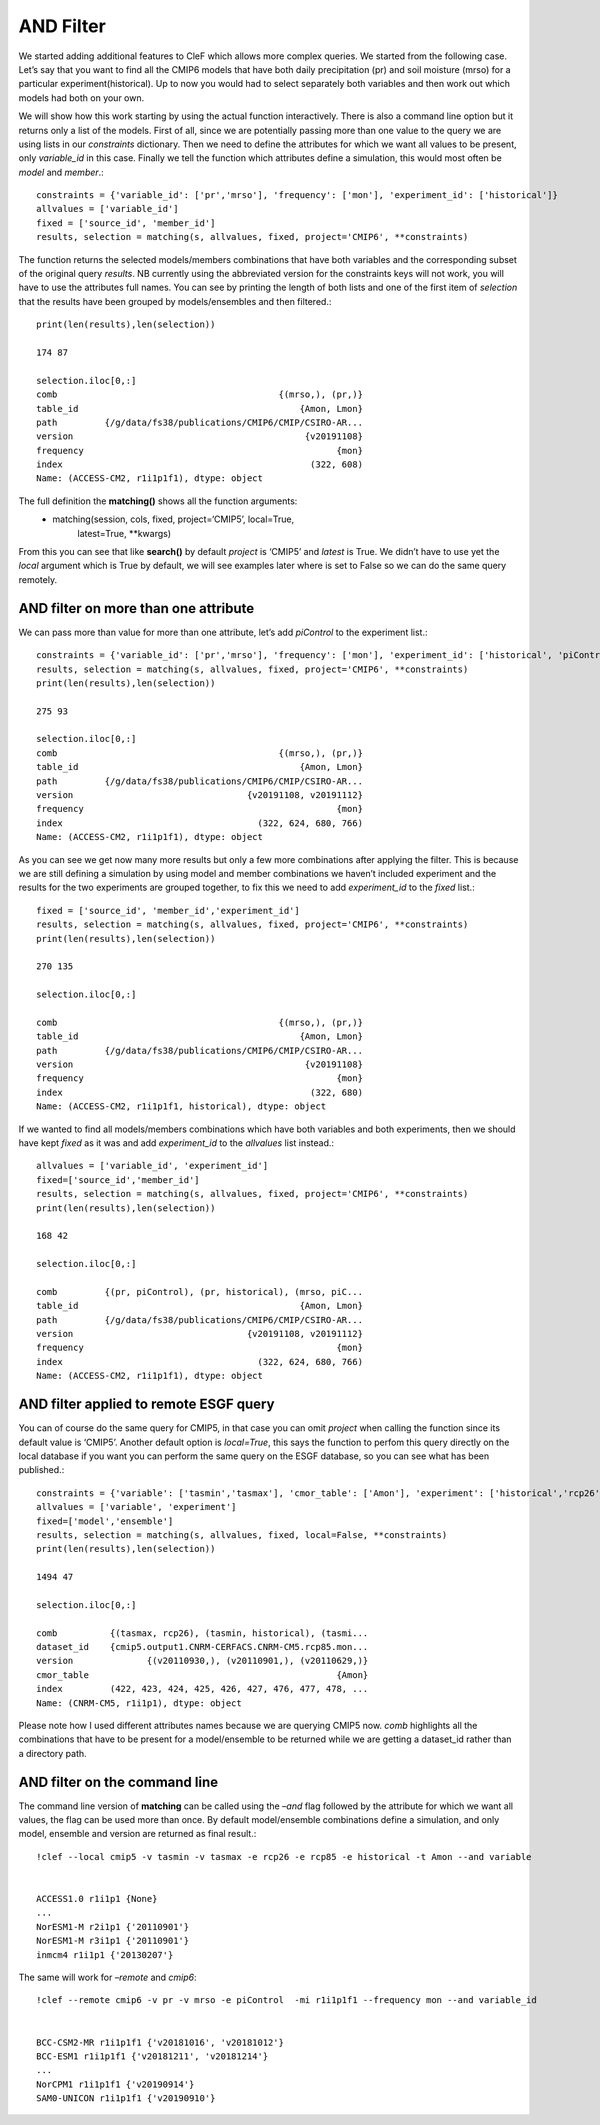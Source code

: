 
AND Filter
~~~~~~~~~~

We started adding additional features to CleF which allows more complex
queries. We started from the following case. Let’s say that you want to
find all the CMIP6 models that have both daily precipitation (pr) and
soil moisture (mrso) for a particular experiment(historical). Up to now
you would had to select separately both variables and then work out
which models had both on your own.

We will show how this work starting by using the actual function
interactively. There is also a command line option but it returns only a
list of the models. First of all, since we are potentially passing more
than one value to the query we are using lists in our *constraints*
dictionary. Then we need to define the attributes for which we want all
values to be present, only *variable_id* in this case. Finally we tell
the function which attributes define a simulation, this would most often
be *model* and *member*.::

    constraints = {'variable_id': ['pr','mrso'], 'frequency': ['mon'], 'experiment_id': ['historical']}
    allvalues = ['variable_id']
    fixed = ['source_id', 'member_id']
    results, selection = matching(s, allvalues, fixed, project='CMIP6', **constraints)

The function returns the selected models/members combinations that have
both variables and the corresponding subset of the original query
*results*. NB currently using the abbreviated version for the
constraints keys will not work, you will have to use the attributes full
names. You can see by printing the length of both lists and one of the
first item of *selection* that the results have been grouped by
models/ensembles and then filtered.::

    print(len(results),len(selection))

    174 87

    selection.iloc[0,:]
    comb                                          {(mrso,), (pr,)}
    table_id                                          {Amon, Lmon}
    path         {/g/data/fs38/publications/CMIP6/CMIP/CSIRO-AR...
    version                                            {v20191108}
    frequency                                                {mon}
    index                                               (322, 608)
    Name: (ACCESS-CM2, r1i1p1f1), dtype: object



The full definition the **matching()** shows all the function arguments:
 * matching(session, cols, fixed, project=‘CMIP5’, local=True,
            latest=True, \**kwargs)

From this you can see that like **search()** by default *project* is
‘CMIP5’ and *latest* is True. We didn’t have to use yet the *local*
argument which is True by default, we will see examples later where is
set to False so we can do the same query remotely.

AND filter on more than one attribute
^^^^^^^^^^^^^^^^^^^^^^^^^^^^^^^^^^^^^

We can pass more than value for more than one attribute, let’s add
*piControl* to the experiment list.::

    constraints = {'variable_id': ['pr','mrso'], 'frequency': ['mon'], 'experiment_id': ['historical', 'piControl']}
    results, selection = matching(s, allvalues, fixed, project='CMIP6', **constraints)
    print(len(results),len(selection))

    275 93

    selection.iloc[0,:]
    comb                                          {(mrso,), (pr,)}
    table_id                                          {Amon, Lmon}
    path         {/g/data/fs38/publications/CMIP6/CMIP/CSIRO-AR...
    version                                 {v20191108, v20191112}
    frequency                                                {mon}
    index                                     (322, 624, 680, 766)
    Name: (ACCESS-CM2, r1i1p1f1), dtype: object

As you can see we get now many more results but only a few more
combinations after applying the filter. This is because we are still
defining a simulation by using model and member combinations we haven’t
included experiment and the results for the two experiments are grouped
together, to fix this we need to add *experiment_id* to the *fixed*
list.::

    fixed = ['source_id', 'member_id','experiment_id']
    results, selection = matching(s, allvalues, fixed, project='CMIP6', **constraints)
    print(len(results),len(selection))

    270 135

    selection.iloc[0,:]

    comb                                          {(mrso,), (pr,)}
    table_id                                          {Amon, Lmon}
    path         {/g/data/fs38/publications/CMIP6/CMIP/CSIRO-AR...
    version                                            {v20191108}
    frequency                                                {mon}
    index                                               (322, 680)
    Name: (ACCESS-CM2, r1i1p1f1, historical), dtype: object



If we wanted to find all models/members combinations which have both
variables and both experiments, then we should have kept *fixed* as it
was and add *experiment_id* to the *allvalues* list instead.::

    allvalues = ['variable_id', 'experiment_id']
    fixed=['source_id','member_id']
    results, selection = matching(s, allvalues, fixed, project='CMIP6', **constraints)
    print(len(results),len(selection))

    168 42

    selection.iloc[0,:]

    comb         {(pr, piControl), (pr, historical), (mrso, piC...
    table_id                                          {Amon, Lmon}
    path         {/g/data/fs38/publications/CMIP6/CMIP/CSIRO-AR...
    version                                 {v20191108, v20191112}
    frequency                                                {mon}
    index                                     (322, 624, 680, 766)
    Name: (ACCESS-CM2, r1i1p1f1), dtype: object



AND filter applied to remote ESGF query
^^^^^^^^^^^^^^^^^^^^^^^^^^^^^^^^^^^^^^^

You can of course do the same query for CMIP5, in that case you can omit
*project* when calling the function since its default value is ‘CMIP5’.
Another default option is *local=True*, this says the function to perfom
this query directly on the local database if you want you can perform the same query on
the ESGF database, so you can see what has been published.::

    constraints = {'variable': ['tasmin','tasmax'], 'cmor_table': ['Amon'], 'experiment': ['historical','rcp26', 'rcp85']}
    allvalues = ['variable', 'experiment']
    fixed=['model','ensemble']
    results, selection = matching(s, allvalues, fixed, local=False, **constraints)
    print(len(results),len(selection))

    1494 47

    selection.iloc[0,:]

    comb          {(tasmax, rcp26), (tasmin, historical), (tasmi...
    dataset_id    {cmip5.output1.CNRM-CERFACS.CNRM-CM5.rcp85.mon...
    version              {(v20110930,), (v20110901,), (v20110629,)}
    cmor_table                                               {Amon}
    index         (422, 423, 424, 425, 426, 427, 476, 477, 478, ...
    Name: (CNRM-CM5, r1i1p1), dtype: object

Please note how I used different attributes names because we are
querying CMIP5 now. *comb* highlights all the combinations that have to
be present for a model/ensemble to be returned while we are getting a
dataset_id rather than a directory path.


AND filter on the command line
^^^^^^^^^^^^^^^^^^^^^^^^^^^^^^

The command line version of **matching** can be called using the *–and*
flag followed by the attribute for which we want all values, the flag
can be used more than once. By default model/ensemble combinations
define a simulation, and only model, ensemble and version are returned
as final result.::

    !clef --local cmip5 -v tasmin -v tasmax -e rcp26 -e rcp85 -e historical -t Amon --and variable


    ACCESS1.0 r1i1p1 {None}
    ...
    NorESM1-M r2i1p1 {'20110901'}
    NorESM1-M r3i1p1 {'20110901'}
    inmcm4 r1i1p1 {'20130207'}


The same will work for *–remote* and *cmip6*::

    !clef --remote cmip6 -v pr -v mrso -e piControl  -mi r1i1p1f1 --frequency mon --and variable_id


    BCC-CSM2-MR r1i1p1f1 {'v20181016', 'v20181012'}
    BCC-ESM1 r1i1p1f1 {'v20181211', 'v20181214'}
    ...
    NorCPM1 r1i1p1f1 {'v20190914'}
    SAM0-UNICON r1i1p1f1 {'v20190910'}
